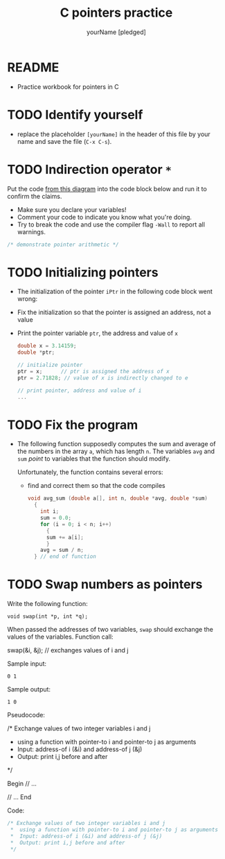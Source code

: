 #+TITLE:C pointers practice
#+AUTHOR: yourName [pledged]
#+STARTUP: overview hideblocks indent
#+OPTIONS: toc:1 num:nil ^:nil
#+PROPERTY: header-args:C :main yes :includes <stdio.h> :exports both :results output :comments both
* README

 - Practice workbook for pointers in C

* TODO Identify yourself

- replace the placeholder ~[yourName]~ in the header of this file by
  your name and save the file (~C-x C-s~).

* TODO Indirection operator ~*~

Put the code [[https://github.com/birkenkrahe/cc/blob/piHome/img/16_indirection.png][from this diagram]] into the code block below and run it
to confirm the claims.
- Make sure you declare your variables!
- Comment your code to indicate you know what you're doing.
- Try to break the code and use the compiler flag ~-Wall~ to report
  all warnings.

#+begin_src C
  /* demonstrate pointer arithmetic */

#+end_src

* TODO Initializing pointers

- The initialization of the pointer ~iPtr~ in the following code
  block went wrong:
- Fix the initialization so that the pointer is assigned an
  address, not a value
- Print the pointer variable ~ptr~, the address and value of ~x~

  #+begin_src C
    double x = 3.14159;
    double *ptr;

    // initialize pointer
    ptr = x;      // ptr is assigned the address of x
    ptr = 2.71828; // value of x is indirectly changed to e

    // print pointer, address and value of i
    ...
  #+end_src

* TODO Fix the program

- The following function supposedly computes the sum and average of
  the numbers in the array ~a~, which has length ~n~. The variables ~avg~
  and ~sum~ /point/ to variables that the function should modify.

  Unfortunately, the function contains several errors:
  - find and correct them so that the code compiles

  #+name: sum1
  #+begin_src C :results silent
    void avg_sum (double a[], int n, double *avg, double *sum)
      {
        int i;
        sum = 0.0;
        for (i = 0; i < n; i++)
          {
          sum += a[i];
          }
        avg = sum / n;
      } // end of function
  #+end_src

* TODO Swap numbers as pointers

Write the following function:
#+begin_example
void swap(int *p, int *q);
#+end_example
When passed the addresses of two variables, ~swap~ should exchange the
values of the variables. Function call:
#+begin_example C
swap(&i, &j); // exchanges values of i and j
#+end_example

Sample input:
#+begin_example
0 1
#+end_example
Sample output:
#+begin_example
1 0
#+end_example

Pseudocode:
#+begin_example C
   /* Exchange values of two integer variables i and j
    * using a function with pointer-to i and pointer-to j as arguments
    *  Input: address-of i (&i) and address-of j (&j)
    *  Output: print i,j before and after 
    */

    Begin
       // ...

       // ...
    End 
#+end_example

Code:
#+begin_src C
   /* Exchange values of two integer variables i and j
    *  using a function with pointer-to i and pointer-to j as arguments
    *  Input: address-of i (&i) and address-of j (&j)
    *  Output: print i,j before and after 
    */

#+end_src

